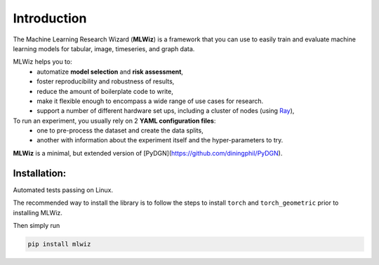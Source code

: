 Introduction
============

The Machine Learning Research Wizard (**MLWiz**) is a framework that you can use to easily train and evaluate machine learning models for tabular, image, timeseries, and graph data.

MLWiz helps you to:
 * automatize **model selection** and **risk assessment**,
 * foster reproducibility and robustness of results,
 * reduce the amount of boilerplate code to write,
 * make it flexible enough to encompass a wide range of use cases for research.
 * support a number of different hardware set ups, including a cluster of nodes (using `Ray <https://docs.ray.io/en/latest/>`_),

To run an experiment, you usually rely on 2 **YAML configuration files**:
  * one to pre-process the dataset and create the data splits,
  * another with information about the experiment itself and the hyper-parameters to try.

**MLWiz** is a minimal, but extended version of [PyDGN](https://github.com/diningphil/PyDGN).

Installation:
*******************

Automated tests passing on Linux.

The recommended way to install the library is to follow the steps to install ``torch`` and ``torch_geometric`` prior to installing MLWiz.

Then simply run

.. code-block:: python

    pip install mlwiz
